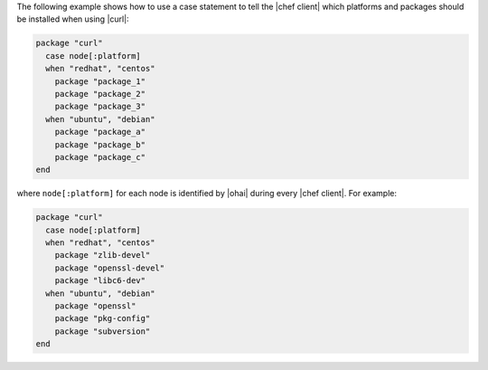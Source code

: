 .. This is an included how-to. 

The following example shows how to use a case statement to tell the |chef client| which platforms and packages should be installed when using |curl|:

.. code-block:: ruby

   package "curl"
     case node[:platform]
     when "redhat", "centos"
       package "package_1"
       package "package_2"
       package "package_3"
     when "ubuntu", "debian"
       package "package_a"
       package "package_b"
       package "package_c"
   end

where ``node[:platform]`` for each node is identified by |ohai| during every |chef client|. For example:

.. code-block:: ruby

   package "curl"
     case node[:platform]
     when "redhat", "centos"
       package "zlib-devel"
       package "openssl-devel"
       package "libc6-dev"
     when "ubuntu", "debian"
       package "openssl"
       package "pkg-config"
       package "subversion"
   end
